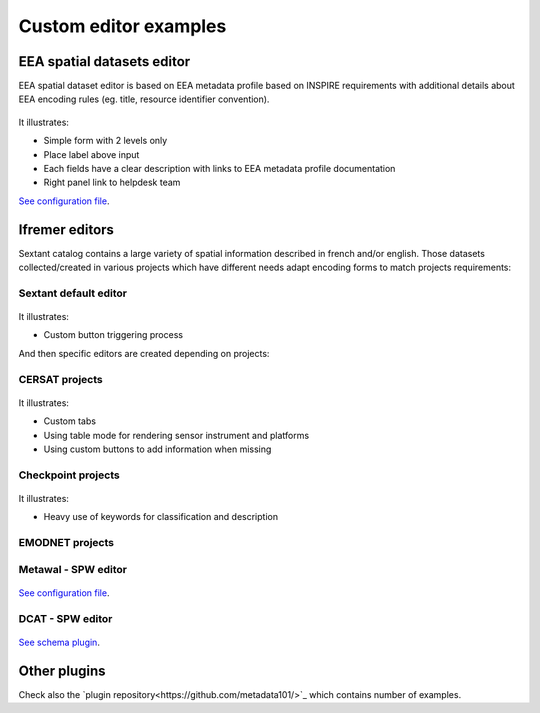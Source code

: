 .. _custom-editor-examples:

Custom editor examples
######################

EEA spatial datasets editor
---------------------------

EEA spatial dataset editor is based on EEA metadata profile based on INSPIRE requirements with additional details about EEA encoding rules (eg. title, resource identifier convention).

.. figure:: img/example-eea-sdi-editor.png

It illustrates:

* Simple form with 2 levels only
* Place label above input
* Each fields have a clear description with links to EEA metadata profile documentation
* Right panel link to helpdesk team

`See configuration file <https://github.com/eea/geonetwork-eea/blob/eea-4.1.0/schemas/iso19139/src/main/plugin/iso19139/layout/config-editor.xml#L512>`_.


Ifremer editors
---------------

Sextant catalog contains a large variety of spatial information described in french and/or english. Those datasets collected/created in various projects which have different needs adapt encoding forms to match projects requirements:

Sextant default editor
~~~~~~~~~~~~~~~~~~~~~~

.. figure:: img/example-sextant-geo.png

.. figure:: img/example-sextant.png

It illustrates:

* Custom button triggering process


And then specific editors are created depending on projects:


CERSAT projects
~~~~~~~~~~~~~~~

.. figure:: img/example-cersat.png


It illustrates:

* Custom tabs
* Using table mode for rendering sensor instrument and platforms
* Using custom buttons to add information when missing


Checkpoint projects
~~~~~~~~~~~~~~~~~~~

.. figure:: img/example-medsea.png

It illustrates:

* Heavy use of keywords for classification and description

EMODNET projects
~~~~~~~~~~~~~~~~

.. figure:: img/example-emodnet.png


Metawal - SPW editor
~~~~~~~~~~~~~~~~~~~~

.. figure:: img/example-metawal.png

`See configuration file <https://github.com/SPW-DIG/metawal-core-geonetwork/blob/metawal-4.1.0/schemas/iso19115-3.2018/src/main/plugin/iso19115-3.2018/layout/config-editor.xml#L414>`_.


DCAT - SPW editor
~~~~~~~~~~~~~~~~~~~~

.. figure:: img/example-dcatnl.png

.. figure:: img/example-dcatnl-tag.png

`See schema plugin <https://github.com/metadata101/dcat-ap1.1>`_.


Other plugins
-------------

Check also the `plugin repository<https://github.com/metadata101/>`_ which contains number of examples.
